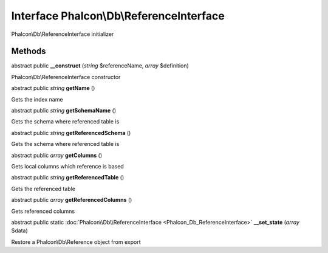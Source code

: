Interface **Phalcon\\Db\\ReferenceInterface**
=============================================

Phalcon\\Db\\ReferenceInterface initializer


Methods
-------

abstract public  **__construct** (*string* $referenceName, *array* $definition)

Phalcon\\Db\\ReferenceInterface constructor



abstract public *string*  **getName** ()

Gets the index name



abstract public *string*  **getSchemaName** ()

Gets the schema where referenced table is



abstract public *string*  **getReferencedSchema** ()

Gets the schema where referenced table is



abstract public *array*  **getColumns** ()

Gets local columns which reference is based



abstract public *string*  **getReferencedTable** ()

Gets the referenced table



abstract public *array*  **getReferencedColumns** ()

Gets referenced columns



abstract public static :doc:`Phalcon\\Db\\ReferenceInterface <Phalcon_Db_ReferenceInterface>`  **__set_state** (*array* $data)

Restore a Phalcon\\Db\\Reference object from export



